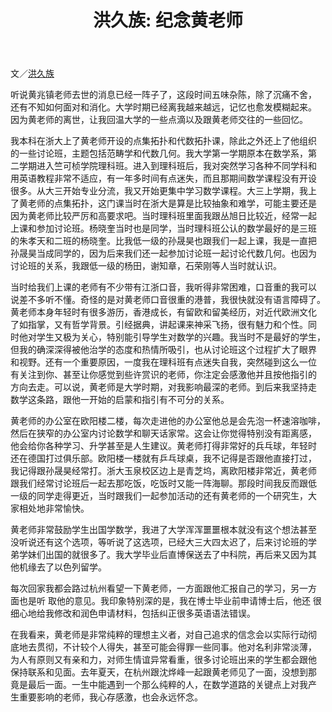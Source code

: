 #+title: 洪久族: 纪念黄老师
#+OPTIONS: toc:nil ':t html-postamble:nil tags:nil num:nil
#+HTML_HEAD: <link rel="stylesheet" type="text/css" href="../minimal.css" />

文／[[http://hong.web.unc.edu/][洪久族]]

听说黄兆镇老师去世的消息已经一阵子了，这段时间五味杂陈，除了沉痛不舍，
还有不知如何面对和消化。大学时期已经离我越来越远，记忆也愈发模糊起来。
因为黄老师的离世，让我回温大学的一些点滴以及跟黄老师交往的一些回忆。

我本科在浙大上了黄老师开设的点集拓扑和代数拓扑课，除此之外还上了他组织
的一些讨论班，主题包括范畴学和代数几何。我大学第一学期原本在数学系，第
二学期进入竺可桢学院理科班。进入到理科班后，我对突然学习各种不同学科和
用英语教程非常不适应，有一年多时间有点迷失，而且那期间数学课程没有开设
很多。从大三开始专业分流，我又开始更集中学习数学课程。大三上学期，我上
了黄老师的点集拓扑，这门课当时在浙大是算是比较抽象和难学，可能主要还是
因为黄老师比较严厉和高要求吧。当时理科班里面我跟丛旭日比较近，经常一起
上课和参加讨论班。杨晓奎当时也是同学，当时理科班公认的数学最好的是三班
的朱孝天和二班的杨晓奎。比我低一级的孙晟昊也跟我们一起上课，我是一直把
孙晟昊当成同学的，因为后来我们还一起参加讨论班一起讨论代数几何。也因为
讨论班的关系，我跟低一级的杨田，谢知章，石荣刚等人当时就认识。

当时给我们上课的老师有不少带有江浙口音，我听得非常困难，口音重的我可以
说差不多听不懂。奇怪的是对黄老师口音很重的港普，我很快就没有语言障碍了。
黄老师本身年轻时有很多游历，香港成长，有留欧和留美经历，对近代欧洲文化
了如指掌，又有哲学背景。引经据典，讲起课来神采飞扬，很有魅力和个性。同
时他对学生又极为关心，特别能引导学生对数学的兴趣。我当时不是最好的学生，
但我的确深深得被他治学的态度和热情所吸引，也从讨论班这个过程扩大了眼界
和视野。还有一个重要原因，一度我在理科班有点迷失自我，突然碰到这么一位
有关注到你、甚至让你感觉到些许赏识的老师，你注定会感激他并且按他指引的
方向去走。可以说，黄老师是大学时期，对我影响最深的老师。到后来我坚持走
数学这条路，跟他一开始的启蒙和指引有不可分的关系。

黄老师的办公室在欧阳楼二楼，每次走进他的办公室他总是会先泡一杯速溶咖啡，
然后在狭窄的办公室内讨论数学和聊天话家常。这会让你觉得特别没有距离感，
他会给你各种学习、升学甚至是人生建议。黄老师打得非常好的兵乓球，年轻时
还在德国打过俱乐部。欧阳楼一楼就有乒乓球桌，我不记得是否跟他直接打过，
我记得跟孙晟昊经常打。浙大玉泉校区边上是青芝坞，离欧阳楼非常近，黄老师
跟我们经常讨论班后一起去那吃饭，吃饭时又能一阵海聊。那段时间我反而跟低
一级的同学走得更近，当时跟我们一起参加活动的还有黄老师的一个研究生，大
家相处地非常愉快。

黄老师非常鼓励学生出国学数学，我进了大学浑浑噩噩根本就没有这个想法甚至
没听说还有这个选项，等听说了这选项，已经大三大四太迟了，后来讨论班的学
弟学妹们出国的就很多了。我大学毕业后直博保送去了中科院，再后来又因为其
他机缘去了以色列留学。

每次回家我都会路过杭州看望一下黄老师，一方面跟他汇报自己的学习，另一方
面也是听 取他的意见。我印象特别深的是，我在博士毕业前申请博士后，他还
很细心地给我修改和润色申请材料，包括纠正很多英语语法错误。

在我看来，黄老师是非常纯粹的理想主义者，对自己追求的信念会以实际行动彻
底地去贯彻，不计较个人得失，甚至可能会得罪一些同事。他对名利非常淡薄，
为人有原则又有亲和力，对师生情谊异常看重，很多讨论班出来的学生都会跟他
保持联系和见面。去年夏天，在杭州跟沈烨峰一起跟黄老师见了一面，没想到那
竟是最后一面。一生中能遇到一个那么纯粹的人，在数学道路的关键点上对我产
生重要影响的老师，我心存感激，也会永远怀念。
